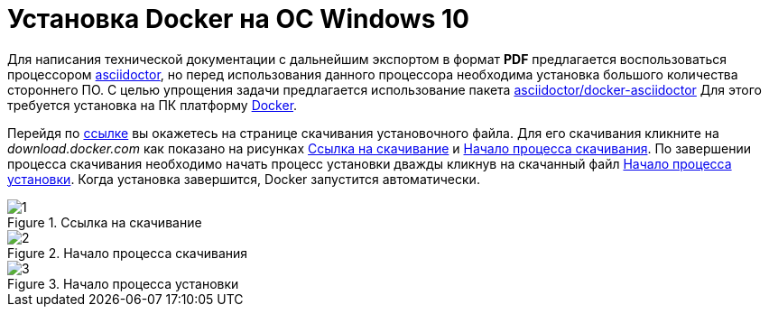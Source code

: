 :imagesdir: img

=	Установка Docker на OC Windows 10

Для написания технической документации с дальнейшим экспортом в формат *PDF* предлагается
воспользоваться процессором https://asciidoctor.org/[asciidoctor], но перед использования данного
процессора необходима установка большого количества стороннего ПО. С целью упрощения задачи предлагается
использование пакета https://hub.docker.com/r/asciidoctor/docker-asciidoctor[asciidoctor/docker-asciidoctor]
Для этого требуется установка на ПК платформу https://asciidoctor.org/[Docker].

Перейдя по https://docs.docker.com/docker-for-windows/install/[ссылке] вы окажетесь на странице
скачивания установочного файла. Для его скачивания кликните на _download.docker.com_ как показано на
рисункax <<pic_1>> и <<pic_2>>. По завершении процесса скачивания необходимо начать процесс установки дважды
кликнув на скачанный файл <<pic_3>>. Когда установка завершится, Docker запустится автоматически.

[[pic_1]]
.Ссылка на скачивание
image::1.png[]

[[pic_2]]
.Начало процесса скачивания
image::2.png[]

[[pic_3]]
.Начало процесса установки
image::3.png[]

<<<<
